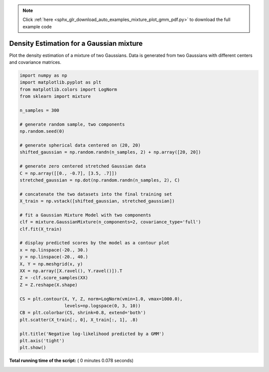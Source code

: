 .. note::
    :class: sphx-glr-download-link-note

    Click :ref:`here <sphx_glr_download_auto_examples_mixture_plot_gmm_pdf.py>` to download the full example code
.. rst-class:: sphx-glr-example-title

.. _sphx_glr_auto_examples_mixture_plot_gmm_pdf.py:


=========================================
Density Estimation for a Gaussian mixture
=========================================

Plot the density estimation of a mixture of two Gaussians. Data is
generated from two Gaussians with different centers and covariance
matrices.




.. image:: /auto_examples/mixture/images/sphx_glr_plot_gmm_pdf_001.png
    :class: sphx-glr-single-img





.. code-block:: python


    import numpy as np
    import matplotlib.pyplot as plt
    from matplotlib.colors import LogNorm
    from sklearn import mixture

    n_samples = 300

    # generate random sample, two components
    np.random.seed(0)

    # generate spherical data centered on (20, 20)
    shifted_gaussian = np.random.randn(n_samples, 2) + np.array([20, 20])

    # generate zero centered stretched Gaussian data
    C = np.array([[0., -0.7], [3.5, .7]])
    stretched_gaussian = np.dot(np.random.randn(n_samples, 2), C)

    # concatenate the two datasets into the final training set
    X_train = np.vstack([shifted_gaussian, stretched_gaussian])

    # fit a Gaussian Mixture Model with two components
    clf = mixture.GaussianMixture(n_components=2, covariance_type='full')
    clf.fit(X_train)

    # display predicted scores by the model as a contour plot
    x = np.linspace(-20., 30.)
    y = np.linspace(-20., 40.)
    X, Y = np.meshgrid(x, y)
    XX = np.array([X.ravel(), Y.ravel()]).T
    Z = -clf.score_samples(XX)
    Z = Z.reshape(X.shape)

    CS = plt.contour(X, Y, Z, norm=LogNorm(vmin=1.0, vmax=1000.0),
                     levels=np.logspace(0, 3, 10))
    CB = plt.colorbar(CS, shrink=0.8, extend='both')
    plt.scatter(X_train[:, 0], X_train[:, 1], .8)

    plt.title('Negative log-likelihood predicted by a GMM')
    plt.axis('tight')
    plt.show()

**Total running time of the script:** ( 0 minutes  0.078 seconds)


.. _sphx_glr_download_auto_examples_mixture_plot_gmm_pdf.py:


.. only :: html

 .. container:: sphx-glr-footer
    :class: sphx-glr-footer-example



  .. container:: sphx-glr-download

     :download:`Download Python source code: plot_gmm_pdf.py <plot_gmm_pdf.py>`



  .. container:: sphx-glr-download

     :download:`Download Jupyter notebook: plot_gmm_pdf.ipynb <plot_gmm_pdf.ipynb>`


.. only:: html

 .. rst-class:: sphx-glr-signature

    `Gallery generated by Sphinx-Gallery <https://sphinx-gallery.readthedocs.io>`_
